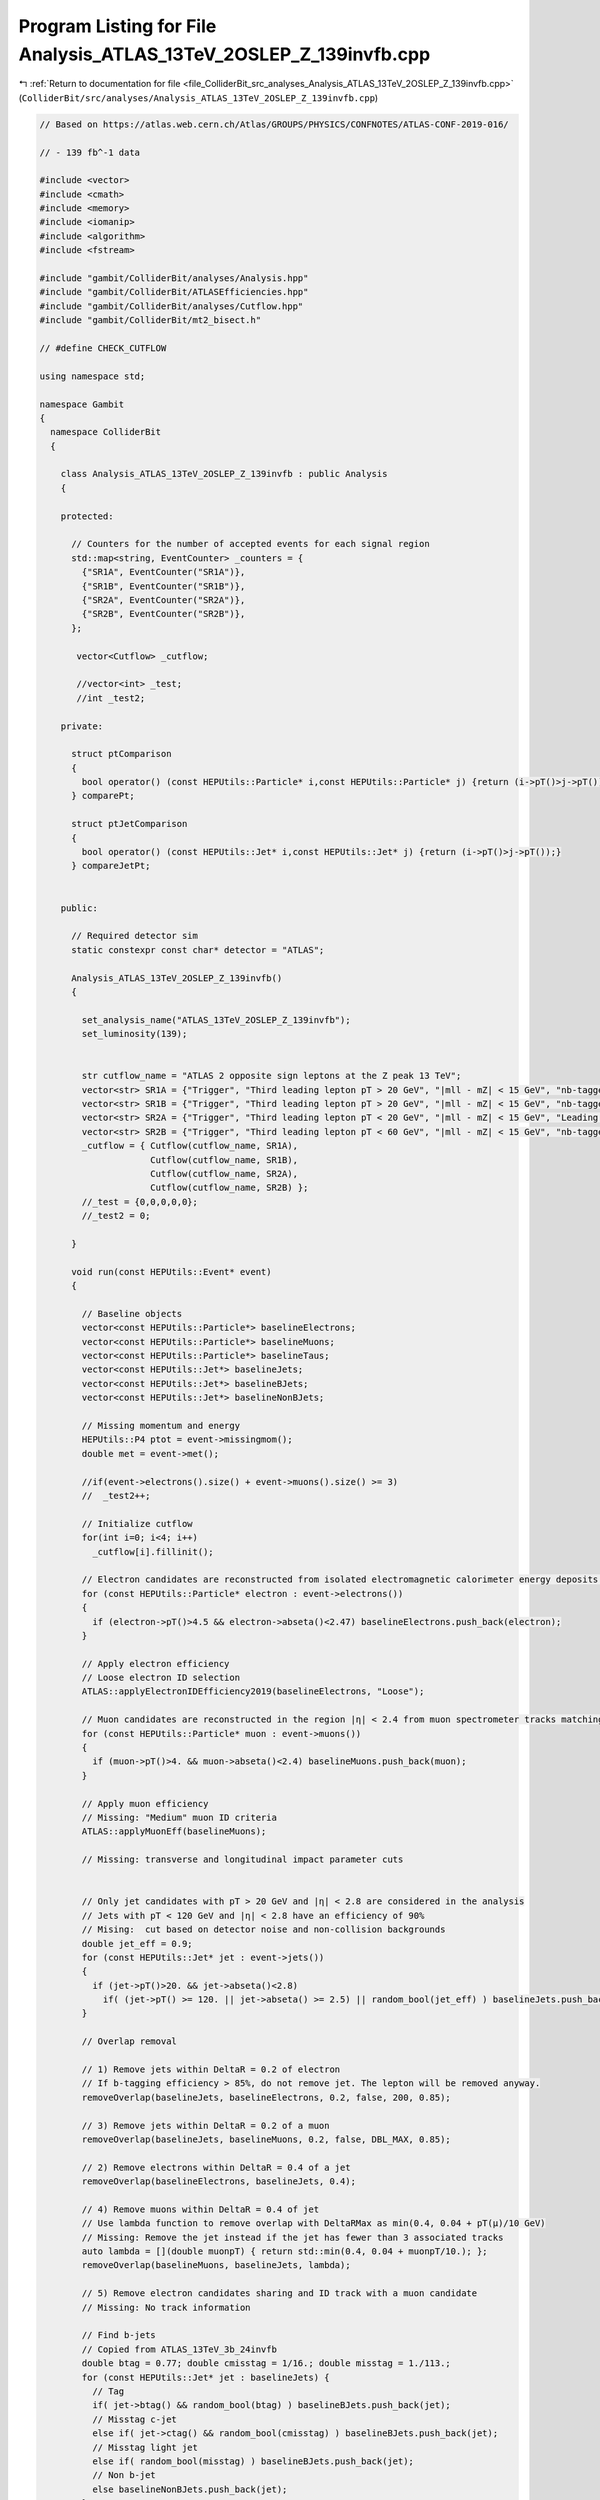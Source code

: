 
.. _program_listing_file_ColliderBit_src_analyses_Analysis_ATLAS_13TeV_2OSLEP_Z_139invfb.cpp:

Program Listing for File Analysis_ATLAS_13TeV_2OSLEP_Z_139invfb.cpp
===================================================================

|exhale_lsh| :ref:`Return to documentation for file <file_ColliderBit_src_analyses_Analysis_ATLAS_13TeV_2OSLEP_Z_139invfb.cpp>` (``ColliderBit/src/analyses/Analysis_ATLAS_13TeV_2OSLEP_Z_139invfb.cpp``)

.. |exhale_lsh| unicode:: U+021B0 .. UPWARDS ARROW WITH TIP LEFTWARDS

.. code-block:: cpp

   
   // Based on https://atlas.web.cern.ch/Atlas/GROUPS/PHYSICS/CONFNOTES/ATLAS-CONF-2019-016/
   
   // - 139 fb^-1 data
   
   #include <vector>
   #include <cmath>
   #include <memory>
   #include <iomanip>
   #include <algorithm>
   #include <fstream>
   
   #include "gambit/ColliderBit/analyses/Analysis.hpp"
   #include "gambit/ColliderBit/ATLASEfficiencies.hpp"
   #include "gambit/ColliderBit/analyses/Cutflow.hpp"
   #include "gambit/ColliderBit/mt2_bisect.h"
   
   // #define CHECK_CUTFLOW
   
   using namespace std;
   
   namespace Gambit
   {
     namespace ColliderBit
     {
   
       class Analysis_ATLAS_13TeV_2OSLEP_Z_139invfb : public Analysis
       {
   
       protected:
   
         // Counters for the number of accepted events for each signal region
         std::map<string, EventCounter> _counters = {
           {"SR1A", EventCounter("SR1A")},
           {"SR1B", EventCounter("SR1B")},
           {"SR2A", EventCounter("SR2A")},
           {"SR2B", EventCounter("SR2B")},
         };
   
          vector<Cutflow> _cutflow;
   
          //vector<int> _test;
          //int _test2;
   
       private:
   
         struct ptComparison
         {
           bool operator() (const HEPUtils::Particle* i,const HEPUtils::Particle* j) {return (i->pT()>j->pT());}
         } comparePt;
   
         struct ptJetComparison
         {
           bool operator() (const HEPUtils::Jet* i,const HEPUtils::Jet* j) {return (i->pT()>j->pT());}
         } compareJetPt;
   
   
       public:
   
         // Required detector sim
         static constexpr const char* detector = "ATLAS";
   
         Analysis_ATLAS_13TeV_2OSLEP_Z_139invfb()
         {
   
           set_analysis_name("ATLAS_13TeV_2OSLEP_Z_139invfb");
           set_luminosity(139);
   
   
           str cutflow_name = "ATLAS 2 opposite sign leptons at the Z peak 13 TeV";
           vector<str> SR1A = {"Trigger", "Third leading lepton pT > 20 GeV", "|mll - mZ| < 15 GeV", "nb-tagged (pT > 30 GeV) >= 1", "njets (pT > 30 GeV) >= 4", "MET > 250 GeV", "mT23l > 100 GeV"};
           vector<str> SR1B = {"Trigger", "Third leading lepton pT > 20 GeV", "|mll - mZ| < 15 GeV", "nb-tagged (pT > 30 GeV) >= 1", "njets (pT > 30 GeV) >= 5", "MET > 150 GeV", "pTll > 150 GeV", "Leading b-tagged jet pT > 100 GeV"};
           vector<str> SR2A = {"Trigger", "Third leading lepton pT < 20 GeV", "|mll - mZ| < 15 GeV", "Leading jet pT > 150 GeV", "MET > 200 GeV", "pTll < 50 GeV"};
           vector<str> SR2B = {"Trigger", "Third leading lepton pT < 60 GeV", "|mll - mZ| < 15 GeV", "nb-tagged (pT > 30 GeV) >= 1", "MET > 350 GeV", "pTll > 150 GeV"};
           _cutflow = { Cutflow(cutflow_name, SR1A),
                        Cutflow(cutflow_name, SR1B),
                        Cutflow(cutflow_name, SR2A),
                        Cutflow(cutflow_name, SR2B) };
           //_test = {0,0,0,0,0};
           //_test2 = 0;
   
         }
   
         void run(const HEPUtils::Event* event)
         {
   
           // Baseline objects
           vector<const HEPUtils::Particle*> baselineElectrons;
           vector<const HEPUtils::Particle*> baselineMuons;
           vector<const HEPUtils::Particle*> baselineTaus;
           vector<const HEPUtils::Jet*> baselineJets;
           vector<const HEPUtils::Jet*> baselineBJets;
           vector<const HEPUtils::Jet*> baselineNonBJets;
   
           // Missing momentum and energy
           HEPUtils::P4 ptot = event->missingmom();
           double met = event->met();
   
           //if(event->electrons().size() + event->muons().size() >= 3)
           //  _test2++;
   
           // Initialize cutflow
           for(int i=0; i<4; i++)
             _cutflow[i].fillinit();
   
           // Electron candidates are reconstructed from isolated electromagnetic calorimeter energy deposits matched to ID tracks and are required to have |η| < 2.47, a transverse momentum pT > 4.5 GeV, and to pass the “LooseAndBLayer” requirement in arXiv: 1902.04655 [hep-ex].
           for (const HEPUtils::Particle* electron : event->electrons())
           {
             if (electron->pT()>4.5 && electron->abseta()<2.47) baselineElectrons.push_back(electron);
           }
   
           // Apply electron efficiency
           // Loose electron ID selection
           ATLAS::applyElectronIDEfficiency2019(baselineElectrons, "Loose");
   
           // Muon candidates are reconstructed in the region |η| < 2.4 from muon spectrometer tracks matching ID tracks. Candidate muons must have pT > 4 GeV and pass the medium identification requirements defined in arXiv: 1603.05598 [hep-ex].
           for (const HEPUtils::Particle* muon : event->muons())
           {
             if (muon->pT()>4. && muon->abseta()<2.4) baselineMuons.push_back(muon);
           }
   
           // Apply muon efficiency
           // Missing: "Medium" muon ID criteria
           ATLAS::applyMuonEff(baselineMuons);
   
           // Missing: transverse and longitudinal impact parameter cuts
   
   
           // Only jet candidates with pT > 20 GeV and |η| < 2.8 are considered in the analysis
           // Jets with pT < 120 GeV and |η| < 2.8 have an efficiency of 90%
           // Mising:  cut based on detector noise and non-collision backgrounds
           double jet_eff = 0.9;
           for (const HEPUtils::Jet* jet : event->jets())
           {
             if (jet->pT()>20. && jet->abseta()<2.8)
               if( (jet->pT() >= 120. || jet->abseta() >= 2.5) || random_bool(jet_eff) ) baselineJets.push_back(jet);
           }
   
           // Overlap removal
   
           // 1) Remove jets within DeltaR = 0.2 of electron
           // If b-tagging efficiency > 85%, do not remove jet. The lepton will be removed anyway.
           removeOverlap(baselineJets, baselineElectrons, 0.2, false, 200, 0.85);
   
           // 3) Remove jets within DeltaR = 0.2 of a muon
           removeOverlap(baselineJets, baselineMuons, 0.2, false, DBL_MAX, 0.85);
   
           // 2) Remove electrons within DeltaR = 0.4 of a jet
           removeOverlap(baselineElectrons, baselineJets, 0.4);
   
           // 4) Remove muons within DeltaR = 0.4 of jet
           // Use lambda function to remove overlap with DeltaRMax as min(0.4, 0.04 + pT(µ)/10 GeV)
           // Missing: Remove the jet instead if the jet has fewer than 3 associated tracks
           auto lambda = [](double muonpT) { return std::min(0.4, 0.04 + muonpT/10.); };
           removeOverlap(baselineMuons, baselineJets, lambda);
   
           // 5) Remove electron candidates sharing and ID track with a muon candidate
           // Missing: No track information
   
           // Find b-jets
           // Copied from ATLAS_13TeV_3b_24invfb
           double btag = 0.77; double cmisstag = 1/16.; double misstag = 1./113.;
           for (const HEPUtils::Jet* jet : baselineJets) {
             // Tag
             if( jet->btag() && random_bool(btag) ) baselineBJets.push_back(jet);
             // Misstag c-jet
             else if( jet->ctag() && random_bool(cmisstag) ) baselineBJets.push_back(jet);
             // Misstag light jet
             else if( random_bool(misstag) ) baselineBJets.push_back(jet);
             // Non b-jet
             else baselineNonBJets.push_back(jet);
           }
   
           // Signal objects
           vector<const HEPUtils::Jet*> signalJets = baselineJets;
           vector<const HEPUtils::Jet*> signalBJets = baselineBJets;
           vector<const HEPUtils::Particle*> signalElectrons = baselineElectrons;
           vector<const HEPUtils::Particle*> signalMuons;
           vector<const HEPUtils::Particle*> signalLeptons;
   
           // Signal electrons must satisfy the “medium” identification requirement as defined in arXiv: 1902.04655 [hep-ex]
           ATLAS::applyElectronIDEfficiency2019(signalElectrons, "Medium");
   
   
           // Signal muons must have pT > 5 GeV.
           for (const HEPUtils::Particle* signalMuon : baselineMuons)
           {
             if (signalMuon->pT() > 5.) signalMuons.push_back(signalMuon);
           }
   
           // Missing: we need track information for isolation criteria for signal leptons
   
           // Fill signal leptons
           signalLeptons = signalElectrons;
           signalLeptons.insert(signalLeptons.end(), signalMuons.begin(), signalMuons.end());
   
           // Sort by pT
           sort(signalJets.begin(), signalJets.end(), compareJetPt);
           sort(signalBJets.begin(), signalBJets.end(), compareJetPt);
           sort(signalLeptons.begin(), signalLeptons.end(), comparePt);
   
           // Trigger requirements are
           // - >=3 signal leptons
           // - >=1 SF-OS pair
           // - leading lepton pT > 40 GeV
           // - subleading lepton pT > 20 GeV
           // - Zlike, |mll - mZ| < 15 GeV
           bool preselection = false;
   
           // Count signal leptons and jets
           size_t nSignalLeptons = signalLeptons.size();
           size_t nSignalJets = signalJets.size();
           size_t nSignalBJets = signalBJets.size();
   
           // Get SFOS pairs
           vector<vector<const HEPUtils::Particle*>> SFOSpairs = getSFOSpairs(signalLeptons);
   
           // Get SFOS pairs masses and pTs
           vector<double> SFOSpair_masses;
           vector<double> SFOSpair_pTs;
           for (vector<const HEPUtils::Particle*> pair : SFOSpairs)
           {
             SFOSpair_masses.push_back( (pair.at(0)->mom() + pair.at(1)->mom()).m() );
             SFOSpair_pTs.push_back( (pair.at(0)->mom() + pair.at(1)->mom()).pT() );
           }
           std::sort(SFOSpair_masses.begin(), SFOSpair_masses.end(), std::greater<double>());
           std::sort(SFOSpair_pTs.begin(), SFOSpair_pTs.end(), std::greater<double>());
   
           // Z resonance
           bool Zlike = false;
           double mZ = 91.2;
           for(double m : SFOSpair_masses)
           {
             if (abs(m - mZ) < 15)
               Zlike = true;
           }
   
           // Combine all preselection cuts
           preselection = nSignalLeptons >= 3 && SFOSpairs.size() >= 1 && signalLeptons.at(0)->pT() > 40. && signalLeptons.at(1)->pT() > 20. && Zlike;
   
           // Construct the mT23l variable for the pair of SFOS with invariant mass closest to mZ and highest pT lepton not in the pair
           vector<const HEPUtils::Particle*> SFOSpairClosestToMZ;
           double mll =  0;
           // Find the SFOS pair high inv mass closest to mZ
           for (vector<const HEPUtils::Particle*> pair: SFOSpairs)
           {
             if( fabs( (pair.at(0)->mom() + pair.at(1)->mom()).m() - mZ ) < fabs(mll - mZ) )
             {
               mll = (pair.at(0)->mom() + pair.at(1)->mom()).m();
               SFOSpairClosestToMZ = pair;
             }
           }
   
           // Construct the pTll variable
           double pTll = 0.0;
           if(SFOSpairClosestToMZ.size() == 2)
             pTll = ( SFOSpairClosestToMZ.at(0)->mom() + SFOSpairClosestToMZ.at(1)->mom() ).pT();
   
           // Find the highest pT lepton not in the pair, but make sure there are at least 3 leptons
           double mT23l = 0.0;
           if(nSignalLeptons >= 3 and SFOSpairClosestToMZ.size() == 2)
           {
             const HEPUtils::Particle* thirdLepton;
             if(signalLeptons.at(0) != SFOSpairClosestToMZ.at(0) && signalLeptons.at(0) != SFOSpairClosestToMZ.at(1))
               thirdLepton = signalLeptons.at(0);
             else if(signalLeptons.at(1) != SFOSpairClosestToMZ.at(0) && signalLeptons.at(1) != SFOSpairClosestToMZ.at(1))
               thirdLepton = signalLeptons.at(1);
             else
               thirdLepton = signalLeptons.at(2);
   
             double pa[3] = { mll, (SFOSpairClosestToMZ.at(0)->mom() + SFOSpairClosestToMZ.at(1)->mom()).px(), (SFOSpairClosestToMZ.at(0)->mom() + SFOSpairClosestToMZ.at(1)->mom()).py() };
             double pb[3] = { 0, thirdLepton->mom().px(), thirdLepton->mom().py() };
             double pmiss[3] = { met, ptot.px(), ptot.py() };
             double mn = 0.;
   
             mt2_bisect::mt2 mt2_calc;
             mt2_calc.set_momenta(pa,pb,pmiss);
             mt2_calc.set_mn(mn);
             mT23l = mt2_calc.get_mt2();
           }
   
           // Signal Regions
   
           // Requirement                      SR1A     SR1B    SR2A    SR2B
           // ---------------------------------------------------------------
           // Third leading lepton pT           >20      >20     <20     <60   // done
           // njets (pT > 30 GeV)               >=4      >=5     >=3     >=3   // done
           // nb-tagged jets (pT > 30 GeV)      >=1      >=1      -      >=1   // done
           // Leading jet pT                     -        -     >150      -    // done
           // Leading b-tagged jet pT            -      >100      -       -    // done
           // MET                              >250     >150    >200    >350   // done
           // pTll                               -      >150     <50    >150   // done
           // mT23l                            >100       -       -       -    // done
   
           // SR1A
           if (preselection &&
               signalLeptons.at(2)->pT() > 20. &&
               nSignalJets >= 4 && signalJets.at(3)->pT() > 30. &&
               nSignalBJets >= 1 && signalBJets.at(0)->pT() > 30. &&
               // -
               // -
               met > 250. &&
               // -
               mT23l > 100.
              )
             _counters.at("SR1A").add_event(event);
   
           // SR1B
           if (preselection &&
               signalLeptons.at(2)->pT() > 20. &&
               nSignalJets >= 5 && signalJets.at(4)->pT() > 30. &&
               nSignalBJets >= 1 && signalBJets.at(0)->pT() > 30. &&
               // -
               signalBJets.at(0)->pT() > 100. &&
               met > 150. &&
               pTll > 150.
               // -
              )
             _counters.at("SR1B").add_event(event);
   
           // SR2A
           if (preselection &&
               signalLeptons.at(2)->pT() < 20. &&
               nSignalJets >= 3 && signalJets.at(2)->pT() > 30. &&
               // -
               signalJets.at(0)->pT() > 150. &&
               // -
               met > 200. &&
               pTll < 50.
               // -
              )
             _counters.at("SR2A").add_event(event);
   
           // SR2B
           if (preselection &&
               signalLeptons.at(2)->pT() < 60. &&
               nSignalJets >= 3 && signalJets.at(2)->pT() > 30. &&
               nSignalBJets >= 1 && signalBJets.at(0)->pT() > 30. &&
              // -
              // -
              met > 350. &&
              pTll > 150.
              // -
              )
             _counters.at("SR2B").add_event(event);
   
           // Cutflows
   
           // Fill cutflow with preselection trigger as defined by ATLAS
           //if(nSignalLeptons >= 3) _test[0]++;
           //if(nSignalLeptons >= 3 && nSignalJets >= 3 && signalJets.at(2)->pT() > 30.) _test[1]++;
           //if(nSignalLeptons >= 3 && nSignalJets >= 3 && signalJets.at(2)->pT() > 30. && met > 50.) _test[2]++;
           //if(nSignalLeptons >= 3 && nSignalJets >= 3 && signalJets.at(2)->pT() > 30. && met > 50. && signalLeptons.at(0)->pT() > 40.) _test[3]++;
           //if(nSignalLeptons >= 3 && nSignalJets >= 3 && signalJets.at(2)->pT() > 30. && met > 50. && signalLeptons.at(0)->pT() > 40. && signalLeptons.at(1)->pT() > 20.) _test[4]++;
           if(nSignalLeptons >= 3 && nSignalJets >= 3 && signalJets.at(2)->pT() > 30. && met > 50. && signalLeptons.at(0)->pT() > 40. && signalLeptons.at(1)->pT() > 20.)
           {
             // 1
             for(int i=0; i<4; i++)
               _cutflow[i].fill(1);
   
             bool SR[] ={true, true, true, true};
   
             // 2
             // Third leading lepton pT
             for(int i=0; i<2; i++)
               if(signalLeptons.at(2)->pT() > 20)
                 _cutflow[i].fill(2);
               else
                 SR[i] = false;
             if(signalLeptons.at(2)->pT() < 20)
               _cutflow[2].fill(2);
             else SR[2] = false;
             if(signalLeptons.at(2)->pT() < 60)
               _cutflow[3].fill(2);
             else SR[3] = false;
   
             // 3
             // Z peak
             for(int i=0; i<4; i++)
               if(Zlike)
                _cutflow[i].fill(3, SR[i]);
               else SR[i] = false;
   
             // 4
             // nbtagged jets (pT > 30 GeV)
             for(int i=0; i<4; i++)
               if(nSignalBJets >= 1 && signalBJets.at(0)->pT() > 30. && i != 2)
                 _cutflow[i].fill(4, SR[i]);
               else if (i != 2)
                 SR[i] = false;
             // Leading jet pT > 150 GeV
             if(signalJets.at(0)->pT() > 150.)
               _cutflow[2].fill(4, SR[2]);
             else SR[2] = false;
   
             // 5
             // n jets (pT > 30 GeV)
             if(nSignalJets >= 4 && signalJets.at(3)->pT() > 30.)
               _cutflow[0].fill(5, SR[0]);
             else SR[0] = false;
             if(nSignalJets >= 5 && signalJets.at(4)->pT() > 30.)
               _cutflow[1].fill(5, SR[1]);
             else SR[1] = false;
             // MET
             if(met > 200.)
               _cutflow[2].fill(5, SR[2]);
             else SR[2] = false;
             if(met > 350.)
               _cutflow[3].fill(5, SR[3]);
             else SR[3] = false;
   
             // 6
             // MET
             if(met > 250.)
               _cutflow[0].fill(6, SR[0]);
             else SR[0] = false;
             if(met > 150.)
               _cutflow[1].fill(6, SR[1]);
             else SR[1] = false;
             // pTll
             if(pTll < 50.)
               _cutflow[2].fill(6, SR[2]);
             else SR[2] = false;
             if(pTll > 150.)
               _cutflow[3].fill(6, SR[3]);
             else SR[3] = false;
   
             // 7
             // mT23l
             if(mT23l > 100.)
               _cutflow[0].fill(7, SR[0]);
             else SR[0] = false;
             // pTll
             if(pTll > 150.)
               _cutflow[1].fill(7, SR[1]);
             else SR[1] = false;
   
             // 8
             // Leading b-tagget jet pT > 100 GeV
             if(nSignalBJets >= 1 && signalBJets.at(0)->pT() > 100.)
               _cutflow[1].fill(8, SR[1]);
             else SR[1] = false;
           }
         }
   
         void combine(const Analysis* other)
         {
           const Analysis_ATLAS_13TeV_2OSLEP_Z_139invfb* specificOther
                   = dynamic_cast<const Analysis_ATLAS_13TeV_2OSLEP_Z_139invfb*>(other);
   
           for (auto& pair : _counters) { pair.second += specificOther->_counters.at(pair.first); }
         }
   
         // This function can be overridden by the derived SR-specific classes
         virtual void collect_results()
         {
   
           add_result(SignalRegionData(_counters.at("SR1A"), 3., {5.4, 0.7}));
           add_result(SignalRegionData(_counters.at("SR1B"), 14., {12.8, 1.6}));
           add_result(SignalRegionData(_counters.at("SR2A"), 3., {5.7, 1.7}));
           add_result(SignalRegionData(_counters.at("SR2B"), 6., {5.4, 0.8}));
   
           #ifdef CHECK_CUTFLOW
             cout << _cutflow << endl;
             //cout << "n signal leptons before = " << _test2 << endl;
             //cout << "n signal leptons = " << _test[0] << endl;
             //cout << "n signal jets (pT > 30) = " << _test[1] << endl;
             //cout << "met = " << _test[2] << endl;
             //cout << "leading lepton pT > 40 = " << _test[3] << endl;
             //cout << "subleading lepton pT > 20 = " << _test[4] << endl;
           #endif
   
   
         }
   
   
       protected:
         void analysis_specific_reset()
         {
           for (auto& pair : _counters) { pair.second.reset(); }
         }
   
       };
   
       // Factory fn
       DEFINE_ANALYSIS_FACTORY(ATLAS_13TeV_2OSLEP_Z_139invfb)
   
   
     }
   }
